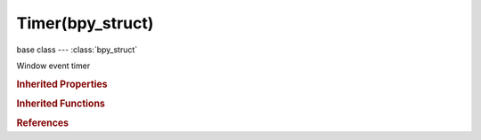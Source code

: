 Timer(bpy_struct)
=================

.. module:: bpy.types

base class --- :class:`bpy_struct`

.. class:: Timer(bpy_struct)

   Window event timer

   .. data:: time_delta

      Time since last step in seconds

      :type: float in [-inf, inf], default 0.0, (readonly)

   .. data:: time_duration

      Time since last step in seconds

      :type: float in [-inf, inf], default 0.0, (readonly)

   .. data:: time_step

      :type: float in [-inf, inf], default 0.0, (readonly)

.. rubric:: Inherited Properties

.. hlist::
   :columns: 2

   * :class:`bpy_struct.id_data`

.. rubric:: Inherited Functions

.. hlist::
   :columns: 2

   * :class:`bpy_struct.as_pointer`
   * :class:`bpy_struct.driver_add`
   * :class:`bpy_struct.driver_remove`
   * :class:`bpy_struct.get`
   * :class:`bpy_struct.is_property_hidden`
   * :class:`bpy_struct.is_property_readonly`
   * :class:`bpy_struct.is_property_set`
   * :class:`bpy_struct.items`
   * :class:`bpy_struct.keyframe_delete`
   * :class:`bpy_struct.keyframe_insert`
   * :class:`bpy_struct.keys`
   * :class:`bpy_struct.path_from_id`
   * :class:`bpy_struct.path_resolve`
   * :class:`bpy_struct.property_unset`
   * :class:`bpy_struct.type_recast`
   * :class:`bpy_struct.values`

.. rubric:: References

.. hlist::
   :columns: 2

   * :class:`WindowManager.event_timer_add`
   * :class:`WindowManager.event_timer_remove`

